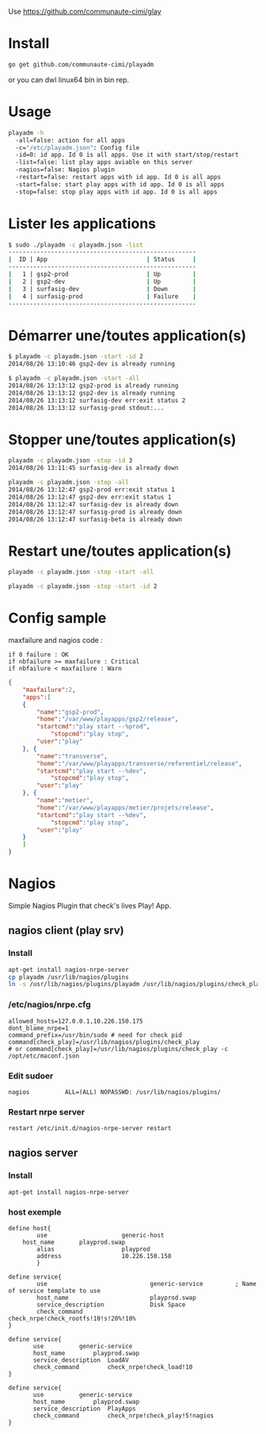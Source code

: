 Use https://github.com/communaute-cimi/glay

* Install 

#+BEGIN_SRC sh
go get github.com/communaute-cimi/playadm
#+END_SRC

or you can dwl linux64 bin in bin rep.

* Usage
#+BEGIN_SRC sh
playadm -h
  -all=false: action for all apps
  -c="/etc/playadm.json": Config file
  -id=0: id app. Id 0 is all apps. Use it with start/stop/restart
  -list=false: list play apps aviable on this server
  -nagios=false: Nagios plugin
  -restart=false: restart apps with id app. Id 0 is all apps
  -start=false: start play apps with id app. Id 0 is all apps
  -stop=false: stop play apps with id app. Id 0 is all apps
#+END_SRC
* Lister les applications
#+BEGIN_SRC sh
$ sudo ./playadm -c playadm.json -list
-----------------------------------------------------
|  ID | App                            | Status     |
-----------------------------------------------------
|   1 | gsp2-prod                      | Up         |
|   2 | gsp2-dev                       | Up         |
|   3 | surfasig-dev                   | Down       |
|   4 | surfasig-prod                  | Failure    |
-----------------------------------------------------
#+END_SRC
* Démarrer une/toutes application(s) 
#+BEGIN_SRC sh
$ playadm -c playadm.json -start -id 2
2014/08/26 13:10:46 gsp2-dev is already running
#+END_SRC 

#+BEGIN_SRC sh
$ playadm -c playadm.json -start -all
2014/08/26 13:13:12 gsp2-prod is already running
2014/08/26 13:13:12 gsp2-dev is already running
2014/08/26 13:13:12 surfasig-dev err:exit status 2
2014/08/26 13:13:12 surfasig-prod stdout:...
#+END_SRC 
* Stopper une/toutes application(s)
#+BEGIN_SRC sh
playadm -c playadm.json -stop -id 3
2014/08/26 13:11:45 surfasig-dev is already down
#+END_SRC

#+BEGIN_SRC sh
playadm -c playadm.json -stop -all
2014/08/26 13:12:47 gsp2-prod err:exit status 1
2014/08/26 13:12:47 gsp2-dev err:exit status 1
2014/08/26 13:12:47 surfasig-dev is already down
2014/08/26 13:12:47 surfasig-prod is already down
2014/08/26 13:12:47 surfasig-beta is already down
#+END_SRC
* Restart une/toutes application(s)
#+BEGIN_SRC sh
playadm -c playadm.json -stop -start -all
#+END_SRC

#+BEGIN_SRC sh
playadm -c playadm.json -stop -start -id 2
#+END_SRC
* Config sample

maxfailure and nagios code :

#+BEGIN_SRC 
if 0 failure : OK
if nbfailure >= maxfailure : Critical
if nbfailure < maxfailure : Warn
#+END_SRC

#+BEGIN_SRC json
{
    "maxfailure":2,
    "apps":[
	{
	    "name":"gsp2-prod",
	    "home":"/var/www/playapps/gsp2/release",
	    "startcmd":"play start --%prod",
            "stopcmd":"play stop",
	    "user":"play"
	}, {
	    "name":"transverse",
	    "home":"/var/www/playapps/transverse/referentiel/release",
	    "startcmd":"play start --%dev",
            "stopcmd":"play stop",
	    "user":"play"
	}, {
	    "name":"metier",
	    "home":"/var/www/playapps/metier/projets/release",
	    "startcmd":"play start --%dev",
            "stopcmd":"play stop",
	    "user":"play"
	}
    ]
}
#+END_SRC

* Nagios

Simple Nagios Plugin that check's lives Play! App.

[[/media/ok.png]]

[[/media/warn.png]]

** nagios client (play srv)

*** Install

#+BEGIN_SRC sh
apt-get install nagios-nrpe-server
cp playadm /usr/lib/nagios/plugins
ln -s /usr/lib/nagios/plugins/playadm /usr/lib/nagios/plugins/check_play
#+END_SRC

*** /etc/nagios/nrpe.cfg

#+BEGIN_SRC 
allowed_hosts=127.0.0.1,10.226.150.175
dont_blame_nrpe=1
command_prefix=/usr/bin/sudo # need for check pid
command[check_play]=/usr/lib/nagios/plugins/check_play
# or command[check_play]=/usr/lib/nagios/plugins/check_play -c /opt/etc/maconf.json
#+END_SRC

*** Edit sudoer

#+BEGIN_SRC 
nagios          ALL=(ALL) NOPASSWD: /usr/lib/nagios/plugins/
#+END_SRC

*** Restart nrpe server

#+BEGIN_SRC sh
restart /etc/init.d/nagios-nrpe-server restart
#+END_SRC

** nagios server

*** Install

#+BEGIN_SRC 
apt-get install nagios-nrpe-server
#+END_SRC

*** host exemple

#+BEGIN_SRC 
define host{
        use                     generic-host
	host_name		playprod.swap
        alias                   playprod
        address                 10.226.150.158
        }

define service{
        use                             generic-service         ; Name of service template to use
        host_name                       playprod.swap
        service_description             Disk Space
        check_command                   check_nrpe!check_rootfs!10!s!20%!10%
}

define service{
       use			generic-service
       host_name 		playprod.swap
       service_description 	LoadAV
       check_command 		check_nrpe!check_load!10
}

define service{
       use			generic-service
       host_name 		playprod.swap
       service_description 	PlayApps
       check_command 		check_nrpe!check_play!5!nagios
}
#+END_SRC

